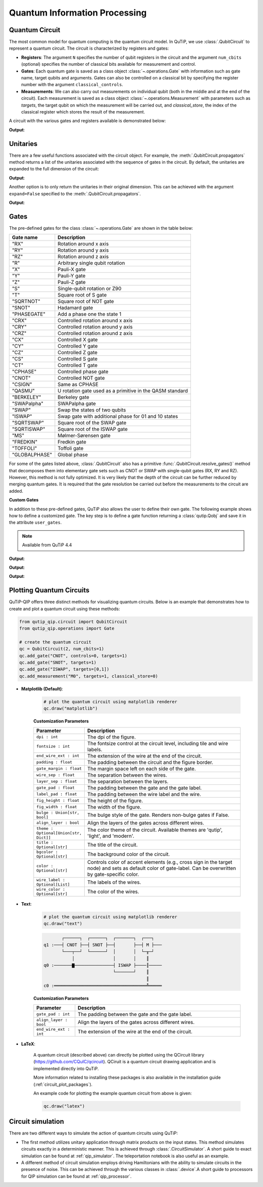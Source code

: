 .. _qip_intro:

******************************
Quantum Information Processing
******************************


.. _quantum_circuits:

Quantum Circuit
===============

The most common model for quantum computing is the quantum circuit model.
In QuTiP, we use :class:`.QubitCircuit` to represent a quantum circuit.
The circuit is characterized by registers and gates:

- **Registers**: The argument ``N`` specifies the number of qubit registers in the circuit
  and the argument ``num_cbits`` (optional) specifies the number of classical bits available for measurement
  and control.

- **Gates**: Each quantum gate is saved as a class object :class:`~.operations.Gate`
  with information such as gate name, target qubits and arguments.
  Gates can also be controlled on a classical bit by specifying the register number
  with the argument ``classical_controls``.

- **Measurements**: We can also carry out measurements on individual qubit (both in the middle and at the end of the circuit).
  Each measurement is saved as a class object :class:`~.operations.Measurement` with parameters such as `targets`,
  the target qubit on which the measurement will be carried out, and `classical_store`,
  the index of the classical register which stores the result of the measurement.

A circuit with the various gates and registers available is demonstrated below:

.. testcode::

  from qutip_qip.circuit import QubitCircuit
  from qutip_qip.operations import Gate
  from qutip import tensor, basis

  qc = QubitCircuit(N=2, num_cbits=1)
  swap_gate = Gate(name="SWAP", targets=[0, 1])

  qc.add_gate(swap_gate)
  qc.add_measurement("M0", targets=[1], classical_store=0) # measurement gate
  qc.add_gate("CNOT", controls=0, targets=1)
  qc.add_gate("X", targets=0, classical_controls=[0]) # classically controlled gate
  qc.add_gate(swap_gate)

  print(qc.gates)

**Output**:

.. testoutput::
  :options: +NORMALIZE_WHITESPACE

    [Gate(SWAP, targets=[0, 1], controls=None, classical controls=None, control_value=None, classical_control_value=None),
    Measurement(M0, target=[1], classical_store=0),
    Gate(CNOT, targets=[1], controls=[0], classical controls=None, control_value=1, classical_control_value=None),
    Gate(X, targets=[0], controls=None, classical controls=[0], control_value=None, classical_control_value=1),
    Gate(SWAP, targets=[0, 1], controls=None, classical controls=None, control_value=None, classical_control_value=None)]

Unitaries
=========

There are a few useful functions associated with the circuit object. For example,
the :meth:`.QubitCircuit.propagators` method returns a list of the unitaries associated
with the sequence of gates in the circuit. By default, the unitaries are expanded to the
full dimension of the circuit:

.. testcode::

  U_list = qc.propagators(ignore_measurement=True)
  print(U_list)

**Output**:

.. testoutput::

  [Quantum object: dims = [[2, 2], [2, 2]], shape = (4, 4), type = oper, isherm = True
  Qobj data =
  [[1. 0. 0. 0.]
   [0. 0. 1. 0.]
   [0. 1. 0. 0.]
   [0. 0. 0. 1.]], Quantum object: dims = [[2, 2], [2, 2]], shape = (4, 4), type = oper, isherm = True
  Qobj data =
  [[1. 0. 0. 0.]
   [0. 1. 0. 0.]
   [0. 0. 0. 1.]
   [0. 0. 1. 0.]], Quantum object: dims = [[2, 2], [2, 2]], shape = (4, 4), type = oper, isherm = True
  Qobj data =
  [[0. 0. 1. 0.]
   [0. 0. 0. 1.]
   [1. 0. 0. 0.]
   [0. 1. 0. 0.]], Quantum object: dims = [[2, 2], [2, 2]], shape = (4, 4), type = oper, isherm = True
  Qobj data =
  [[1. 0. 0. 0.]
   [0. 0. 1. 0.]
   [0. 1. 0. 0.]
   [0. 0. 0. 1.]]]

Another option is to only return the unitaries in their original dimension. This
can be achieved with the argument ``expand=False`` specified to the
:meth:`.QubitCircuit.propagators`.

.. testcode::

  U_list = qc.propagators(expand=False, ignore_measurement=True)
  print(U_list)

**Output**:

.. testoutput::

  [Quantum object: dims = [[2, 2], [2, 2]], shape = (4, 4), type = oper, isherm = True
  Qobj data =
  [[1. 0. 0. 0.]
   [0. 0. 1. 0.]
   [0. 1. 0. 0.]
   [0. 0. 0. 1.]], Quantum object: dims = [[2, 2], [2, 2]], shape = (4, 4), type = oper, isherm = True
  Qobj data =
  [[1. 0. 0. 0.]
   [0. 1. 0. 0.]
   [0. 0. 0. 1.]
   [0. 0. 1. 0.]], Quantum object: dims = [[2], [2]], shape = (2, 2), type = oper, isherm = True
  Qobj data =
  [[0. 1.]
   [1. 0.]], Quantum object: dims = [[2, 2], [2, 2]], shape = (4, 4), type = oper, isherm = True
  Qobj data =
  [[1. 0. 0. 0.]
   [0. 0. 1. 0.]
   [0. 1. 0. 0.]
   [0. 0. 0. 1.]]]

.. _quantum_gates:

Gates
=====

The pre-defined gates for the class :class:`~.operations.Gate` are shown in the table below:

====================  ========================================
Gate name                           Description
====================  ========================================
"RX"                  Rotation around x axis
"RY"                  Rotation around y axis
"RZ"                  Rotation around z axis
"R"                   Arbitrary single qubit rotation
"X"                   Pauli-X gate
"Y"                   Pauli-Y gate
"Z"                   Pauli-Z gate
"S"                   Single-qubit rotation or Z90
"T"                   Square root of S gate
"SQRTNOT"             Square root of NOT gate
"SNOT"                Hadamard gate
"PHASEGATE"           Add a phase one the state 1
"CRX"                 Controlled rotation around x axis
"CRY"                 Controlled rotation around y axis
"CRZ"                 Controlled rotation around z axis
"CX"                  Controlled X gate
"CY"                  Controlled Y gate
"CZ"                  Controlled Z gate
"CS"                  Controlled S gate
"CT"                  Controlled T gate
"CPHASE"              Controlled phase gate
"CNOT"                Controlled NOT gate
"CSIGN"               Same as CPHASE
"QASMU"               U rotation gate used as a primitive in the QASM standard
"BERKELEY"            Berkeley gate
"SWAPalpha"           SWAPalpha gate
"SWAP"                Swap the states of two qubits
"ISWAP"               Swap gate with additional phase for 01 and 10 states
"SQRTSWAP"            Square root of the SWAP gate
"SQRTISWAP"           Square root of the ISWAP gate
"MS"                  Mølmer-Sørensen gate
"FREDKIN"             Fredkin gate
"TOFFOLI"             Toffoli gate
"GLOBALPHASE"         Global phase
====================  ========================================

For some of the gates listed above, :class:`.QubitCircuit` also has a primitive :func:`.QubitCircuit.resolve_gates()` method that decomposes them into elementary gate sets such as CNOT or SWAP with single-qubit gates (RX, RY and RZ). However, this method is not fully optimized. It is very likely that the depth of the circuit can be further reduced by merging quantum gates. It is required that the gate resolution be carried out before the measurements to the circuit are added.

**Custom Gates**

In addition to these pre-defined gates, QuTiP also allows the user to define their own gate.
The following example shows how to define a customized gate.
The key step is to define a
gate function returning a :class:`qutip.Qobj` and save it in the attribute ``user_gates``.

.. note::

   Available from QuTiP 4.4

.. testcode::

      from qutip_qip.operations import Gate, rx

      def user_gate1(arg_value):
           # controlled rotation X
           mat = np.zeros((4, 4), dtype=np.complex)
           mat[0, 0] = mat[1, 1] = 1.
           mat[2:4, 2:4] = rx(arg_value).full()
           return Qobj(mat, dims=[[2, 2], [2, 2]])


      def user_gate2():
           # S gate
           mat = np.array([[1.,   0],
                           [0., 1.j]])
           return Qobj(mat, dims=[[2], [2]])

      qc = QubitCircuit(2)
      qc.user_gates = {"CTRLRX": user_gate1,
                       "S"     : user_gate2}

      # qubit 0 controls qubit 1
      qc.add_gate("CTRLRX", targets=[0,1], arg_value=np.pi/2)

      # qubit 1 controls qubit 0
      qc.add_gate("CTRLRX", targets=[1,0], arg_value=np.pi/2)

      # we also add a gate using a predefined Gate object
      g_T = Gate("S", targets=[1])
      qc.add_gate(g_T)
      props = qc.propagators()

      print(props[0])

**Output**:

.. testoutput::
  :options: +NORMALIZE_WHITESPACE

  Quantum object: dims = [[2, 2], [2, 2]], shape = (4, 4), type = oper, isherm = False
  Qobj data =
    [[1.     +0.j      0.     +0.j      0.     +0.j      0.     +0.j     ] 
     [0.     +0.j      1.     +0.j      0.     +0.j      0.     +0.j     ] 
     [0.     +0.j      0.     +0.j      0.70711+0.j      0.     -0.70711j] 
     [0.     +0.j      0.     +0.j      0.     -0.70711j 0.70711+0.j     ]]

.. testcode::

      print(props[1])

**Output**:

.. testoutput::
  :options: +NORMALIZE_WHITESPACE


  Quantum object: dims = [[2, 2], [2, 2]], shape = (4, 4), type = oper, isherm = False
  Qobj data =
  [[1.     +0.j      0.     +0.j      0.     +0.j      0.     +0.j     ]
   [0.     +0.j      0.70711+0.j      0.     +0.j      0.     -0.70711j]
   [0.     +0.j      0.     +0.j      1.     +0.j      0.     +0.j     ]
   [0.     +0.j      0.     -0.70711j 0.     +0.j      0.70711+0.j     ]]


.. testcode::

      print(props[2])

**Output**:

.. testoutput::
  :options: +NORMALIZE_WHITESPACE

  Quantum object: dims = [[2, 2], [2, 2]], shape = (4, 4), type = oper, isherm = False
  Qobj data =
  [[1.+0.j 0.+0.j 0.+0.j 0.+0.j]
   [0.+0.j 0.+1.j 0.+0.j 0.+0.j]
   [0.+0.j 0.+0.j 1.+0.j 0.+0.j]
   [0.+0.j 0.+0.j 0.+0.j 0.+1.j]]

.. _quantum_circuit_plots:

Plotting Quantum Circuits
===================================

QuTiP-QIP offers three distinct methods for visualizing quantum circuits. Below is an example that demonstrates how to create and plot a quantum circuit using these methods:

.. code-block:: python

    from qutip_qip.circuit import QubitCircuit
    from qutip_qip.operations import Gate

    # create the quantum circuit
    qc = QubitCircuit(2, num_cbits=1)
    qc.add_gate("CNOT", controls=0, targets=1)
    qc.add_gate("SNOT", targets=1)
    qc.add_gate("ISWAP", targets=[0,1])
    qc.add_measurement("M0", targets=1, classical_store=0)

- **Matplotlib (Default)**:

    .. code-block:: python
          
        # plot the quantum circuit using matplotlib renderer
        qc.draw("matplotlib")

    .. image:: /figures//mat_circuit_example.png

    **Customization Parameters**

    .. list-table:: 
      :header-rows: 1
      :widths: 20 80

      * - **Parameter**
        - **Description**
      * - ``dpi : int``
        - The dpi of the figure.
      * - ``fontsize : int``
        - The fontsize control at the circuit level, including tile 
          and wire labels.
      * - ``end_wire_ext : int``
        - The extension of the wire at the end of the circuit.
      * - ``padding : float``
        - The padding between the circuit and the figure border.
      * - ``gate_margin : float``
        - The margin space left on each side of the gate.
      * - ``wire_sep : float``
        - The separation between the wires.
      * - ``layer_sep : float``
        - The separation between the layers.
      * - ``gate_pad : float``
        - The padding between the gate and the gate label.
      * - ``label_pad : float``
        - The padding between the wire label and the wire.
      * - ``fig_height : float``
        - The height of the figure.
      * - ``fig_width : float``
        - The width of the figure.
      * - ``bulge : Union[str, bool]``
        - The bulge style of the gate. Renders non-bulge gates if False.
      * - ``align_layer : bool``
        - Align the layers of the gates across different wires.
      * - ``theme : Optional[Union[str, Dict]]``
        - The color theme of the circuit. Available themes are 'qutip', 'light', and 'modern'.
      * - ``title : Optional[str]``
        - The title of the circuit.
      * - ``bgcolor : Optional[str]``
        - The background color of the circuit.
      * - ``color : Optional[str]``
        - Controls color of accent elements (e.g., cross sign in the target node) 
          and sets as default color of gate-label. Can be overwritten 
          by gate-specific color.
      * - ``wire_label : Optional[List]``
        - The labels of the wires.
      * - ``wire_color : Optional[str]``
        - The color of the wires.



- **Text**:

    .. code-block:: python
          
        # plot the quantum circuit using matplotlib renderer
        qc.draw("text")


    .. code-block:: none
    
               ┌──────┐  ┌──────┐  ┌───────┐  ┌───┐   
        q1 :───┤ CNOT ├──┤ SNOT ├──┤       ├──┤ M ├───
               └───┬──┘  └──────┘  │       │  └─╥─┘   
                   │               │       │    ║     
        q0 :───────▇───────────────┤ ISWAP ├────║─────
                                   └───────┘    ║     
                                                ║     
        c0 :════════════════════════════════════╩═════

    **Customization Parameters**

    .. list-table:: 
      :header-rows: 1
      :widths: 20 80

      * - **Parameter**
        - **Description**

      * - ``gate_pad : int``
        - The padding between the gate and the gate label.
      * - ``align_layer : bool``
        - Align the layers of the gates across different wires.
      * - ``end_wire_ext : int``
        - The extension of the wire at the end of the circuit.

- **LaTeX**:

    A quantum circuit (described above) can directly be plotted using the QCircuit library (https://github.com/CQuIC/qcircuit).
    QCiruit is a quantum circuit drawing application and is implemented directly into QuTiP.

    More information related to installing these packages is also available in the
    installation guide (:ref:`circuit_plot_packages`).

    An example code for plotting the example quantum circuit from above is given:

    .. code-block:: python

        qc.draw("latex")

    .. image:: /figures//quantum_circuit_example.png

..
   _This: is a comment, do not test the png generation as it requires additional installation!


Circuit simulation
==================

There are two different ways to simulate the action of quantum circuits using QuTiP:

- The first method utilizes unitary application through matrix products on the input states.
  This method simulates circuits exactly in a deterministic manner. This is achieved through
  :class:`.CircuitSimulator`. A short guide to exact simulation can be
  found at :ref:`qip_simulator`. The teleportation notebook is also useful as an example.

- A different method of circuit simulation employs driving Hamiltonians with the ability to
  simulate circuits in the presence of noise. This can be achieved through the various classes
  in :class:`.device`.A short guide to processors for QIP simulation can be found at :ref:`qip_processor`.
